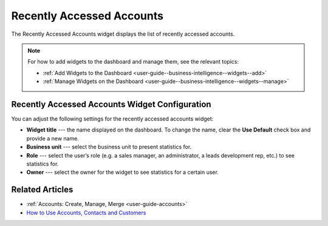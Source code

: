 .. _user-guide--business-intelligence--widgets--recently-accessed-accounts:

Recently Accessed Accounts
--------------------------

The Recently Accessed Accounts widget displays the list of recently accessed accounts.

.. image:: /user_guide/img/widgets/recently_accessed_accounts.png

.. note:: For how to add widgets to the dashboard and manage them, see the relevant topics:

      * :ref:`Add Widgets to the Dashboard <user-guide--business-intelligence--widgets--add>`
      * :ref:`Manage Widgets on the Dashboard <user-guide--business-intelligence--widgets--manage>`

Recently Accessed Accounts Widget Configuration
^^^^^^^^^^^^^^^^^^^^^^^^^^^^^^^^^^^^^^^^^^^^^^^

You can adjust the following settings for the recently accessed accounts widget:

* **Widget title** --- the name displayed on the dashboard. To change the name, clear the **Use Default** check box and provide a new name.
* **Business unit** --- select the business unit to present statistics for.
* **Role** --- select the user’s role (e.g. a sales manager, an administrator, a leads development rep, etc.) to see statistics for.
* **Owner** --- select the owner for the widget to see statistics for a certain user.

.. image:: /user_guide/img/widgets/recently_accessed_accounts_config.png

Related Articles
^^^^^^^^^^^^^^^^

* :ref:`Accounts: Create, Manage, Merge <user-guide-accounts>`
* `How to Use Accounts, Contacts and Customers <https://oroinc.com/orocrm/blog/product-news-updates/accounts-contacts-customers-360-degree-view>`_